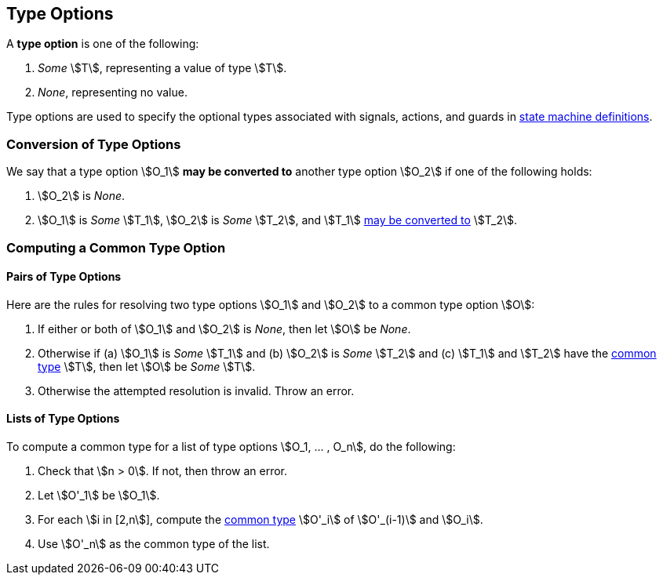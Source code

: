 == Type Options

A *type option* is one of the following:

. _Some_ stem:[T], representing a value of type stem:[T].

. _None_, representing no value.

Type options are used to specify the optional types associated with
signals, actions, and guards in <<Definitions_State-Machine-Definitions,state 
machine definitions>>.

=== Conversion of Type Options

We say that a type option stem:[O_1] *may be converted to* another type option
stem:[O_2] if one of the following holds:

. stem:[O_2] is _None_.

. stem:[O_1] is _Some_ stem:[T_1], stem:[O_2] is _Some_ stem:[T_2],
and stem:[T_1] <<Type-Checking_Type-Conversion,may be converted to>>
stem:[T_2].

=== Computing a Common Type Option

==== Pairs of Type Options

Here are the rules for resolving two type options stem:[O_1] and stem:[O_2] to 
a common type option stem:[O]:

. If either or both of stem:[O_1] and stem:[O_2] is _None_, then
let stem:[O] be _None_.

. Otherwise if (a) stem:[O_1] is _Some_ stem:[T_1] and (b)
stem:[O_2] is _Some_ stem:[T_2] and (c) stem:[T_1] and stem:[T_2]
have the
<<Type-Checking_Computing-a-Common-Type,common type>> stem:[T],
then let stem:[O] be _Some_ stem:[T].

. Otherwise the attempted resolution is invalid.
Throw an error.

==== Lists of Type Options

To compute a common type for a list of type options
stem:[O_1, ... , O_n], do the following:

.  Check that stem:[n > 0]. If not, then throw an error.

. Let stem:[O'_1] be stem:[O_1].

.  For each stem:[i in [2,n]], compute the
<<Type-Checking_Computing-a-Common-Type,common type>> stem:[O'_i] of
stem:[O'_(i-1)] and stem:[O_i].

.  Use stem:[O'_n] as the common type of the list.

